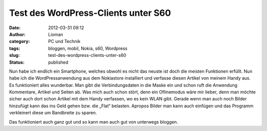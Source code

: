 Test des WordPress-Clients unter S60
####################################
:date: 2012-03-31 09:12
:author: Lioman
:category: PC und Technik
:tags: bloggen, mobil, Nokia, s60, Wordpress
:slug: test-des-wordpress-clients-unter-s60
:status: published

Nun habe ich endlich ein Smartphone, welches obwohl es nicht das neuste
ist doch die meisten Funktionen erfüllt. Nun habe ich die
WordPressanwendung aus dem Nokiastore installiert und verfasse diesen
Artikel von meinem Handy aus. Es funktioniert alles wunderbar. Man gibt
die Verbindungsdaten in die Maske ein und schon ruft die Anwendung
Kommentare, Artikel und Seiten ab. Was mich auch schon stört, denn ein
Oflinemodus wäre mir lieber, denn man möchte sicher auch dort schon
Artikel mit dem Handy verfassen, wo es kein WLAN gibt. Gerade wenn man
auch noch Bilder hinzufügt kann das ins Geld gehen bzw. die „Flat“
belasten. Apropos Bilder man kann auch einfügen und das Programm
verkleinert diese um Bandbreite zu sparen.

|image0|

Das funktioniert auch ganz gut und so kann man auch gut von unterwegs
bloggen.

.. |image0| image:: http://www.lioman.de/wp-content/uploads/bild156.jpg
   :class: alignnone size-full wp-image-6
   :target: http://www.lioman.de/wp-content/uploads/bild156.jpg
